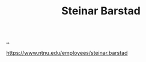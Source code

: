 :PROPERTIES:
:ID: e511ab7c-858e-44fc-b9b6-738e7286f221
:END:
#+TITLE: Steinar Barstad

[[file:..][..]]

https://www.ntnu.edu/employees/steinar.barstad

